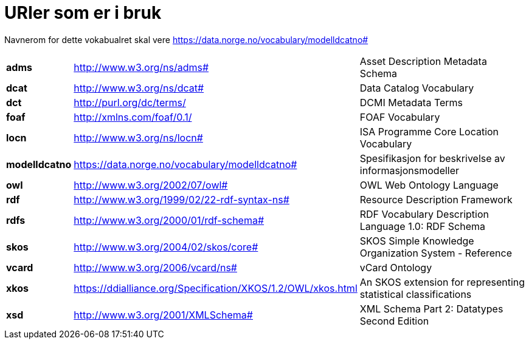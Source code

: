 = URIer som er i bruk

Navnerom for dette vokabualret skal vere https://data.norge.no/vocabulary/modelldcatno#

[cols="10s,45d,45d"]
|===
|adms|http://www.w3.org/ns/adms#|Asset Description Metadata Schema
|dcat|http://www.w3.org/ns/dcat#|Data Catalog Vocabulary
|dct|http://purl.org/dc/terms/|DCMI Metadata Terms
|foaf|http://xmlns.com/foaf/0.1/|FOAF Vocabulary
|locn|http://www.w3.org/ns/locn#|ISA Programme Core Location Vocabulary
|modelldcatno|https://data.norge.no/vocabulary/modelldcatno#|Spesifikasjon for beskrivelse av informasjonsmodeller
|owl|http://www.w3.org/2002/07/owl#|OWL Web Ontology Language
|rdf|http://www.w3.org/1999/02/22-rdf-syntax-ns# |Resource Description Framework
|rdfs|http://www.w3.org/2000/01/rdf-schema#|RDF Vocabulary Description Language 1.0: RDF Schema
|skos|http://www.w3.org/2004/02/skos/core#|SKOS Simple Knowledge Organization System - Reference
|vcard|http://www.w3.org/2006/vcard/ns#|vCard Ontology
|xkos | https://ddialliance.org/Specification/XKOS/1.2/OWL/xkos.html |An SKOS extension for representing statistical classifications
|xsd|http://www.w3.org/2001/XMLSchema#|XML Schema Part 2: Datatypes Second Edition
|===
